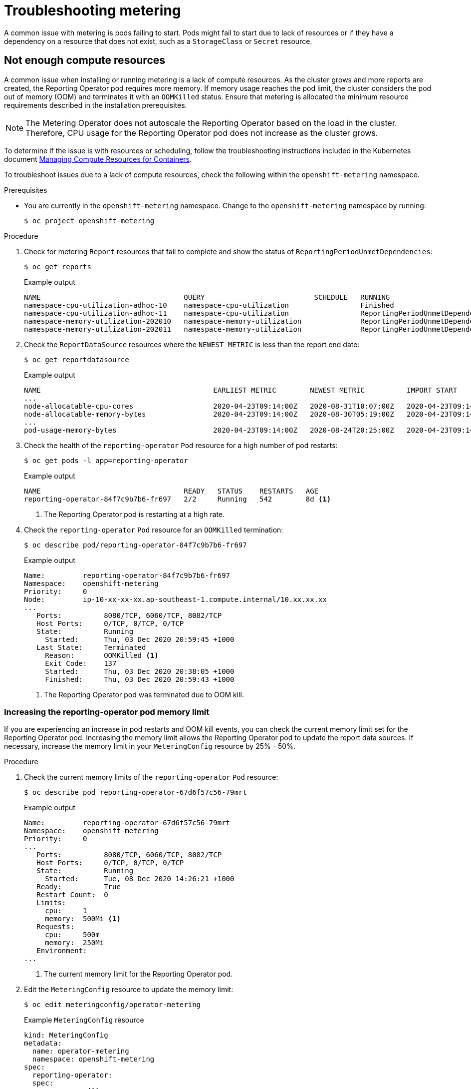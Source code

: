 // Module included in the following assemblies:
//
// * metering/metering-troubleshooting-debugging.adoc

[id="metering-troubleshooting_{context}"]
= Troubleshooting metering

[role="_abstract"]
A common issue with metering is pods failing to start. Pods might fail to start due to lack of resources or if they have a dependency on a resource that does not exist, such as a `StorageClass` or `Secret` resource.

[id="metering-not-enough-compute-resources_{context}"]
== Not enough compute resources

A common issue when installing or running metering is a lack of compute resources. As the cluster grows and more reports are created, the Reporting Operator pod requires more memory. If memory usage reaches the pod limit, the cluster considers the pod out of memory (OOM) and terminates it with an `OOMKilled` status. Ensure that metering is allocated the minimum resource requirements described in the installation prerequisites.

[NOTE]
====
The Metering Operator does not autoscale the Reporting Operator based on the load in the cluster. Therefore, CPU usage for the Reporting Operator pod does not increase as the cluster grows.
====

To determine if the issue is with resources or scheduling, follow the troubleshooting instructions included in the Kubernetes document https://kubernetes.io/docs/concepts/configuration/manage-compute-resources-container/#troubleshooting[Managing Compute Resources for Containers].

To troubleshoot issues due to a lack of compute resources, check the following within the `openshift-metering` namespace.

.Prerequisites

* You are currently in the `openshift-metering` namespace. Change to the `openshift-metering` namespace by running:
+
[source,terminal]
----
$ oc project openshift-metering
----

.Procedure

. Check for metering `Report` resources that fail to complete and show the status of `ReportingPeriodUnmetDependencies`:
+
[source,terminal]
----
$ oc get reports
----
+
.Example output
[source,terminal]
----
NAME                                  QUERY                          SCHEDULE   RUNNING                            FAILED   LAST REPORT TIME       AGE
namespace-cpu-utilization-adhoc-10    namespace-cpu-utilization                 Finished                                    2020-10-31T00:00:00Z   2m38s
namespace-cpu-utilization-adhoc-11    namespace-cpu-utilization                 ReportingPeriodUnmetDependencies                                   2m23s
namespace-memory-utilization-202010   namespace-memory-utilization              ReportingPeriodUnmetDependencies                                   26s
namespace-memory-utilization-202011   namespace-memory-utilization              ReportingPeriodUnmetDependencies                                   14s
----

. Check the `ReportDataSource` resources where the `NEWEST METRIC` is less than the report end date:
+
[source,terminal]
----
$ oc get reportdatasource
----
+
.Example output
[source,terminal]
----
NAME                                         EARLIEST METRIC        NEWEST METRIC          IMPORT START           IMPORT END             LAST IMPORT TIME       AGE
...
node-allocatable-cpu-cores                   2020-04-23T09:14:00Z   2020-08-31T10:07:00Z   2020-04-23T09:14:00Z   2020-10-15T17:13:00Z   2020-12-09T12:45:10Z   230d
node-allocatable-memory-bytes                2020-04-23T09:14:00Z   2020-08-30T05:19:00Z   2020-04-23T09:14:00Z   2020-10-14T08:01:00Z   2020-12-09T12:45:12Z   230d
...
pod-usage-memory-bytes                       2020-04-23T09:14:00Z   2020-08-24T20:25:00Z   2020-04-23T09:14:00Z   2020-10-09T23:31:00Z   2020-12-09T12:45:12Z   230d
----

. Check the health of the `reporting-operator` `Pod` resource for a high number of pod restarts:
+
[source,terminal]
----
$ oc get pods -l app=reporting-operator
----
+
.Example output
[source,terminal]
----
NAME                                  READY   STATUS    RESTARTS   AGE
reporting-operator-84f7c9b7b6-fr697   2/2     Running   542        8d <1>
----
<1> The Reporting Operator pod is restarting at a high rate.

. Check the `reporting-operator` `Pod` resource for an `OOMKilled` termination:
+
[source,terminal]
----
$ oc describe pod/reporting-operator-84f7c9b7b6-fr697
----
+
.Example output
[source,terminal]
----
Name:         reporting-operator-84f7c9b7b6-fr697
Namespace:    openshift-metering
Priority:     0
Node:         ip-10-xx-xx-xx.ap-southeast-1.compute.internal/10.xx.xx.xx
...
   Ports:          8080/TCP, 6060/TCP, 8082/TCP
   Host Ports:     0/TCP, 0/TCP, 0/TCP
   State:          Running
     Started:      Thu, 03 Dec 2020 20:59:45 +1000
   Last State:     Terminated
     Reason:       OOMKilled <1>
     Exit Code:    137
     Started:      Thu, 03 Dec 2020 20:38:05 +1000
     Finished:     Thu, 03 Dec 2020 20:59:43 +1000
----
<1> The Reporting Operator pod was terminated due to OOM kill.

[discrete]
[id="metering-check-and-increase-memory-limits_{context}"]
=== Increasing the reporting-operator pod memory limit

If you are experiencing an increase in pod restarts and OOM kill events, you can check the current memory limit set for the Reporting Operator pod. Increasing the memory limit allows the Reporting Operator pod to update the report data sources. If necessary, increase the memory limit in your `MeteringConfig` resource by 25% - 50%.

.Procedure

. Check the current memory limits of the `reporting-operator` `Pod` resource:
+
[source,terminal]
----
$ oc describe pod reporting-operator-67d6f57c56-79mrt
----
+
.Example output
[source,terminal]
----
Name:         reporting-operator-67d6f57c56-79mrt
Namespace:    openshift-metering
Priority:     0
...
   Ports:          8080/TCP, 6060/TCP, 8082/TCP
   Host Ports:     0/TCP, 0/TCP, 0/TCP
   State:          Running
     Started:      Tue, 08 Dec 2020 14:26:21 +1000
   Ready:          True
   Restart Count:  0
   Limits:
     cpu:     1
     memory:  500Mi <1>
   Requests:
     cpu:     500m
     memory:  250Mi
   Environment:
...
----
<1> The current memory limit for the Reporting Operator pod.

. Edit the `MeteringConfig` resource to update the memory limit:
+
[source,terminal]
----
$ oc edit meteringconfig/operator-metering
----
+
.Example `MeteringConfig` resource
[source,yaml]
----
kind: MeteringConfig
metadata:
  name: operator-metering
  namespace: openshift-metering
spec:
  reporting-operator:
  spec:
    resources: <1>
      limits:
        cpu: 1
        memory: 750Mi
      requests:
        cpu: 500m
        memory: 500Mi
...
----
<1> Add or increase memory limits within the `resources` field of the `MeteringConfig` resource.
+
[NOTE]
====
If there continue to be numerous OOM killed events after memory limits are increased, this might indicate that a different issue is causing the reports to be in a pending state.
====

[id="metering-storageclass-not-configured_{context}"]
== StorageClass resource not configured

Metering requires that a default `StorageClass` resource be configured for dynamic provisioning.

See the documentation on configuring metering for information on how to check if there are any `StorageClass` resources configured for the cluster, how to set the default, and how to configure metering to use a storage class other than the default.

[id="metering-secret-not-configured-correctly_{context}"]
== Secret not configured correctly

A common issue with metering is providing the incorrect secret when configuring your persistent storage. Be sure to review the example configuration files and create you secret according to the guidelines for your storage provider.
